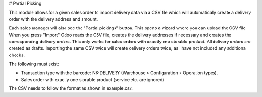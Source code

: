 # Partial Picking

This module allows for a given sales order to import delivery data via a CSV file which will automatically create a delivery order with the delivery address and amount.

Each sales manager will also see the "Partial pickings" button. This opens a wizard where you can upload the CSV file. When you press "Import" Odoo reads the CSV file, creates the delivery addresses if necessary and creates the corresponding delivery orders. This only works for sales orders with exactly one storable product. All delivery orders are created as drafts. Importing the same CSV twice will create delivery orders twice, as I have not included any additional checks.

The following must exist:

* Transaction type with the barcode: NK-DELIVERY (Warehouse > Configuration > Operation types).
* Sales order with exactly one storable product (service etc. are ignored)

The CSV needs to follow the format as shown in example.csv.
